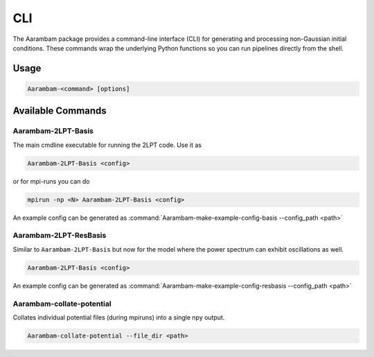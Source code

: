 CLI
===

The Aarambam package provides a command-line interface (CLI) for generating
and processing non-Gaussian initial conditions. These commands wrap the
underlying Python functions so you can run pipelines directly from the shell.

Usage
-----

.. code-block:: bash

   Aarambam-<command> [options]

Available Commands
------------------

Aarambam-2LPT-Basis
~~~~~~~~~~~~~~~~~

The main cmdline executable for running the 2LPT code. Use it as

.. code-block:: bash

   Aarambam-2LPT-Basis <config>


or for mpi-runs you can do

.. code-block:: bash

   mpirun -np <N> Aarambam-2LPT-Basis <config>

An example config can be generated as :command:`Aarambam-make-example-config-basis --config_path <path>`

Aarambam-2LPT-ResBasis
~~~~~~~~~~~~~~~~~

Similar to ``Aarambam-2LPT-Basis`` but now for the model where the power spectrum can
exhibit oscillations as well.

.. code-block:: bash

   Aarambam-2LPT-Basis <config>

An example config can be generated as :command:`Aarambam-make-example-config-resbasis --config_path <path>`


Aarambam-collate-potential
~~~~~~~~~~~~~~~~~

Collates individual potential files (during mpiruns) into a single npy output.

.. code-block:: bash

   Aarambam-collate-potential --file_dir <path>
